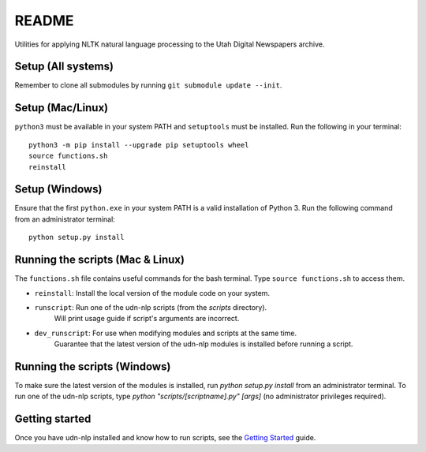 README
======

.. image:: https://travis-ci.com/MCodeLab/udn-nlp.svg?branch=master
    :target: https://travis-ci.com/MCodeLab/udn-nlp

Utilities for applying NLTK natural language processing to the Utah Digital Newspapers archive.

Setup (All systems)
-------------------

Remember to clone all submodules by running ``git submodule update --init``.

Setup (Mac/Linux)
-----------------

``python3`` must be available in your system PATH and ``setuptools`` must be installed. Run the following in your terminal::

    python3 -m pip install --upgrade pip setuptools wheel
    source functions.sh
    reinstall

Setup (Windows)
---------------

Ensure that the first ``python.exe`` in your system PATH is a valid installation of Python 3.
Run the following command from an administrator terminal::

    python setup.py install

Running the scripts (Mac & Linux)
---------------------------------

The ``functions.sh`` file contains useful commands for the bash terminal. Type ``source functions.sh`` to access them.

* ``reinstall``: Install the local version of the module code on your system.
* ``runscript``: Run one of the udn-nlp scripts (from the `scripts` directory).
    Will print usage guide if script's arguments are incorrect.
* ``dev_runscript``: For use when modifying modules and scripts at the same time.
    Guarantee that the latest version of the udn-nlp modules is installed before running a script.

Running the scripts (Windows)
-----------------------------

To make sure the latest version of the modules is installed, run `python setup.py install` from an administrator terminal.
To run one of the udn-nlp scripts, type `python "scripts/[scriptname].py" [args]` (no administrator privileges required).

Getting started
---------------

Once you have udn-nlp installed and know how to run scripts, see the `Getting Started`_ guide.

.. _Getting Started: docs/tutorial.html
